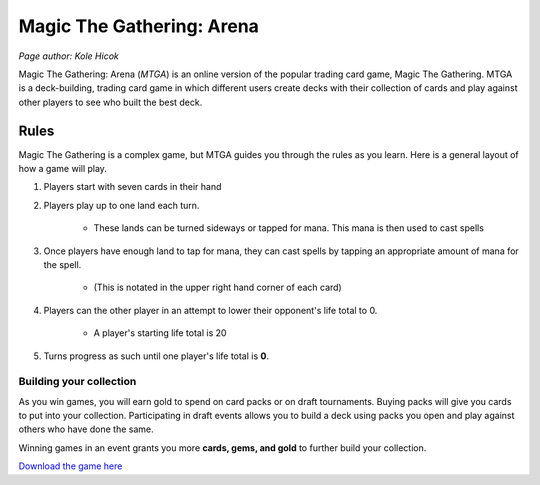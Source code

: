Magic The Gathering: Arena
==========================
*Page author: Kole Hicok*

Magic The Gathering: Arena (*MTGA*) is an online version of the popular trading card game,
Magic The Gathering. MTGA is a deck-building, trading card game in which different users
create decks with their collection of cards and play against other players to see who
built the best deck.

Rules
-----

Magic The Gathering is a complex game, but MTGA guides you through the rules as you learn.
Here is a general layout of how a game will play.

#. Players start with seven cards in their hand
#. Players play up to one land each turn.

    * These lands can be turned sideways or tapped for mana. This mana is then used to cast spells

#. Once players have enough land to tap for mana, they can cast spells by tapping an appropriate amount of mana for the spell.

    * (This is notated in the upper right hand corner of each card)

#. Players can the other player in an attempt to lower their opponent's life total to 0.

    * A player's starting life total is 20

#. Turns progress as such until one player's life total is **0**.

Building your collection
````````````````````````

As you win games, you will earn gold to spend on card packs or on draft tournaments.
Buying packs will give you cards to put into your collection.
Participating in draft events allows you to build a deck using packs you open
and play against others who have done the same.

Winning games in an event grants you more **cards, gems, and gold** to further build your collection.

`Download the game here`_

.. _`Download the game here`: https://magic.wizards.com/en/mtgarena
